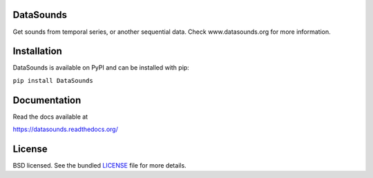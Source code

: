 DataSounds
==========

.. image:: https://zenodo.org/badge/16002/DataSounds/DataSounds.svg
        :target: https://zenodo.org/badge/latestdoi/16002/DataSounds/DataSounds

.. image:: https://badge.waffle.io/datasounds/datasounds.png
        :target: http://waffle.io/datasounds/datasounds

.. image:: https://travis-ci.org/DataSounds/DataSounds.png
        :target: https://travis-ci.org/DataSounds/DataSounds

.. image:: https://coveralls.io/repos/DataSounds/DataSounds/badge.png?branch=master
        :target: https://coveralls.io/r/DataSounds/DataSounds?branch=master

.. image:: https://requires.io/github/DataSounds/DataSounds/requirements.svg?branch=master
     :target: https://requires.io/github/DataSounds/DataSounds/requirements/?branch=master
     :alt: Requirements Status


Get sounds from temporal series, or another sequential data.
Check www.datasounds.org for more information.

Installation
============

DataSounds is available on PyPI and can be installed with pip:

``pip install DataSounds``

Documentation
=============

Read the docs available at

https://datasounds.readthedocs.org/

License
=======
BSD licensed. See the bundled `LICENSE <https://github.com/DataSounds/DataSounds/blob/master/LICENSE>`_ file for more details.
